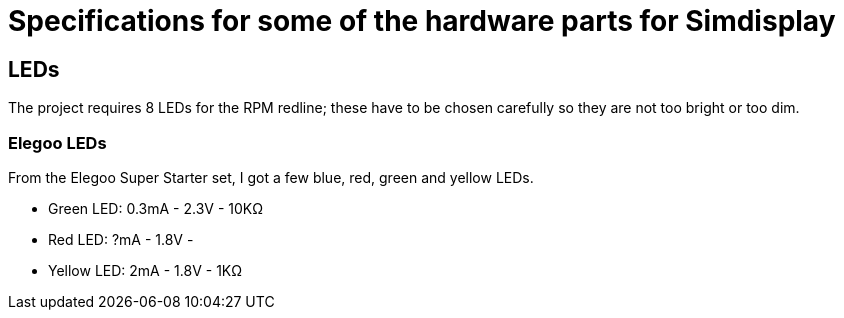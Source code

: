 = Specifications for some of the hardware parts for Simdisplay 

== LEDs
The project requires 8 LEDs for the RPM redline;
these have to be chosen carefully
so they are not too bright or too dim.

=== Elegoo LEDs
From the Elegoo Super Starter set,
I got a few blue, red, green and yellow LEDs.

* Green LED: 0.3mA - 2.3V - 10KΩ

* Red LED: ?mA - 1.8V - 

* Yellow LED: 2mA - 1.8V - 1KΩ
